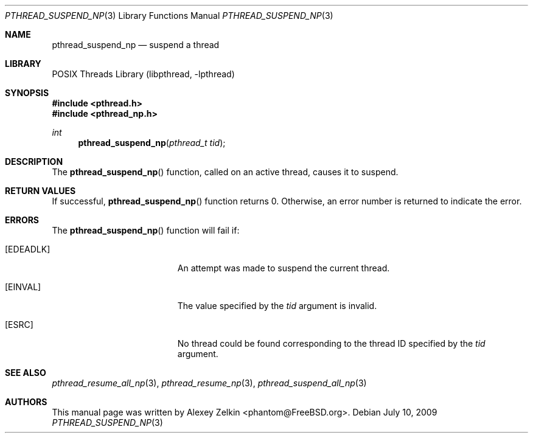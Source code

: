 .\" Copyright (c) 2003 Alexey Zelkin <phantom@FreeBSD.org>
.\" All rights reserved.
.\"
.\" Redistribution and use in source and binary forms, with or without
.\" modification, are permitted provided that the following conditions
.\" are met:
.\" 1. Redistributions of source code must retain the above copyright
.\"    notice, this list of conditions and the following disclaimer.
.\" 2. Redistributions in binary form must reproduce the above copyright
.\"    notice, this list of conditions and the following disclaimer in the
.\"    documentation and/or other materials provided with the distribution.
.\"
.\" THIS SOFTWARE IS PROVIDED BY THE AUTHOR AND CONTRIBUTORS ``AS IS'' AND
.\" ANY EXPRESS OR IMPLIED WARRANTIES, INCLUDING, BUT NOT LIMITED TO, THE
.\" IMPLIED WARRANTIES OF MERCHANTABILITY AND FITNESS FOR A PARTICULAR PURPOSE
.\" ARE DISCLAIMED.  IN NO EVENT SHALL THE AUTHOR OR CONTRIBUTORS BE LIABLE
.\" FOR ANY DIRECT, INDIRECT, INCIDENTAL, SPECIAL, EXEMPLARY, OR CONSEQUENTIAL
.\" DAMAGES (INCLUDING, BUT NOT LIMITED TO, PROCUREMENT OF SUBSTITUTE GOODS
.\" OR SERVICES; LOSS OF USE, DATA, OR PROFITS; OR BUSINESS INTERRUPTION)
.\" HOWEVER CAUSED AND ON ANY THEORY OF LIABILITY, WHETHER IN CONTRACT, STRICT
.\" LIABILITY, OR TORT (INCLUDING NEGLIGENCE OR OTHERWISE) ARISING IN ANY WAY
.\" OUT OF THE USE OF THIS SOFTWARE, EVEN IF ADVISED OF THE POSSIBILITY OF
.\" SUCH DAMAGE.
.\"
.\" $FreeBSD: src/share/man/man3/pthread_switch_add_np.3,v 1.5 2007/10/22 10:08:01 ru Exp $
.\" $DragonFly: src/lib/libc_r/man/pthread_suspend_np.3,v 1.2 2003/06/17 04:26:48 dillon Exp $
.\"
.Dd July 10, 2009
.Dt PTHREAD_SUSPEND_NP 3
.Os
.Sh NAME
.Nm pthread_suspend_np
.Nd suspend a thread
.Sh LIBRARY
.Lb libpthread
.Sh SYNOPSIS
.In pthread.h
.In pthread_np.h
.Ft int
.Fn pthread_suspend_np "pthread_t tid"
.Sh DESCRIPTION
The
.Fn pthread_suspend_np
function, called on an active thread, causes it to suspend.
.Sh RETURN VALUES
If successful,
.Fn pthread_suspend_np
function returns 0.
Otherwise, an error number is returned to indicate the error.
.Sh ERRORS
The
.Fn pthread_suspend_np
function will fail if:
.Bl -tag -width Er
.It Bq Er EDEADLK
An attempt was made to suspend the current thread.
.It Bq Er EINVAL
The value specified by the
.Fa tid
argument is invalid.
.It Bq ESRC
No thread could be found corresponding to the thread ID specified by the
.Fa tid
argument.
.El
.Sh SEE ALSO
.Xr pthread_resume_all_np 3 ,
.Xr pthread_resume_np 3 ,
.Xr pthread_suspend_all_np 3
.Sh AUTHORS
This manual page was written by
.An Alexey Zelkin Aq phantom@FreeBSD.org .
